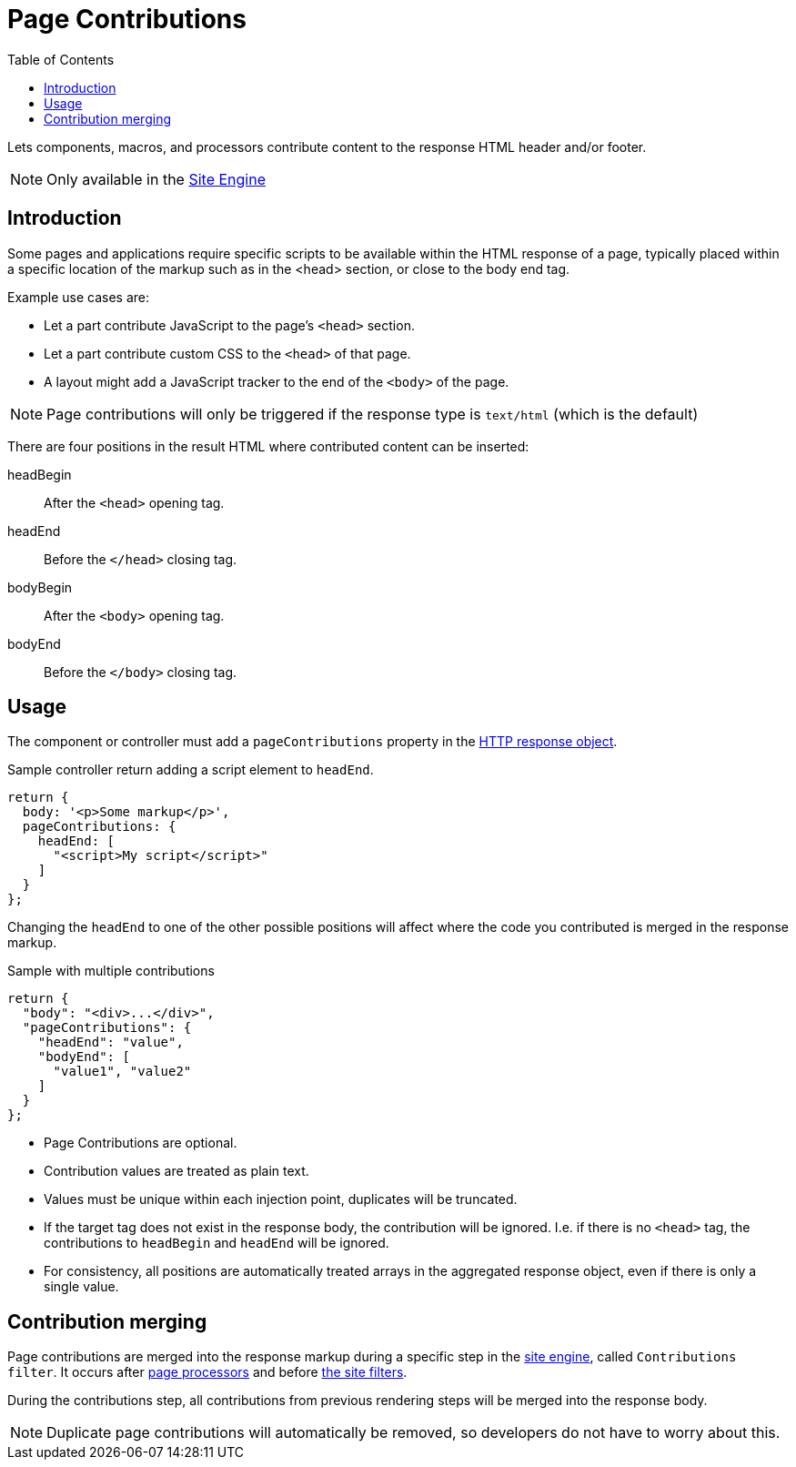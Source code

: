 = Page Contributions
:toc: right
:imagesdir: images

Lets components, macros, and processors contribute content to the response HTML header and/or footer.

NOTE: Only available in the <<../runtime/engines/site-engine#, Site Engine>>

== Introduction

Some pages and applications require specific scripts to be available within the HTML response of a page, typically placed within a specific location of the markup such as in the <head> section, or close to the body end tag.

Example use cases are:

* Let a part contribute JavaScript to the page's ``<head>`` section.
* Let a part contribute custom CSS to the ``<head>`` of that page.
* A layout might add a JavaScript tracker to the end of the ``<body>`` of the page.

NOTE: Page contributions will only be triggered if the response type is `text/html` (which is the default)

There are four positions in the result HTML where contributed content can be inserted:

headBegin:: After the `<head>` opening tag.
headEnd:: Before the `</head>` closing tag.
bodyBegin:: After the `<body>` opening tag.
bodyEnd:: Before the `</body>` closing tag.

== Usage

The component or controller must add a `pageContributions` property in the <<../../framework/http#http-response,HTTP response object>>.

Sample controller return adding a script element to `headEnd`.

[source,js]
----
return {
  body: '<p>Some markup</p>',
  pageContributions: {
    headEnd: [
      "<script>My script</script>"
    ]
  }
};
----

Changing the `headEnd` to one of the other possible positions will affect where the code you contributed is merged in the response markup.

.Sample with multiple contributions
[source,js]
----
return {
  "body": "<div>...</div>",
  "pageContributions": {
    "headEnd": "value",
    "bodyEnd": [
      "value1", "value2"
    ]
  }
};

----

* Page Contributions are optional.
* Contribution values are treated as plain text.
* Values must be unique within each injection point, duplicates will be truncated.
* If the target tag does not exist in the response body, the contribution will be ignored. I.e. if there is no `<head>` tag, the contributions to `headBegin` and  `headEnd` will be ignored.
* For consistency, all positions are automatically treated arrays in the aggregated response object, even if there is only a single value.

== Contribution merging

Page contributions are merged into the response markup during a specific step in the <<../../runtime/engines/site-engine#, site engine>>, called `Contributions filter`. It occurs after <<processors#, page processors>> and before <<mappings#, the site filters>>.

During the contributions step, all contributions from previous rendering steps will be merged into the response body.

NOTE: Duplicate page contributions will automatically be removed, so developers do not have to worry about this.
